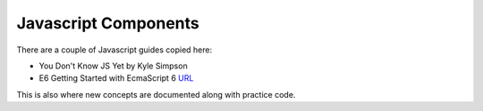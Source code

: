 =======================
 Javascript Components
=======================

There are a couple of Javascript guides copied here:

* You Don't Know JS Yet by Kyle Simpson 
* E6 Getting Started with EcmaScript 6 `URL <http://www.js-craft.io>`_

This is also where new concepts are documented along with practice code.

